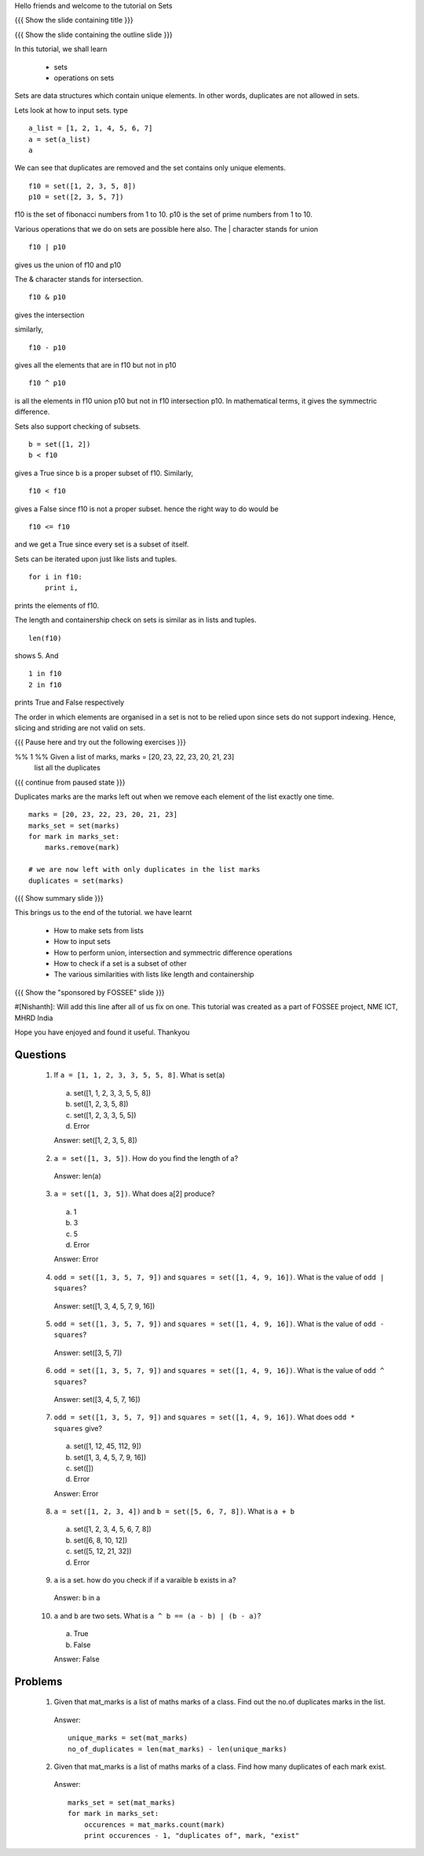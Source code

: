 Hello friends and welcome to the tutorial on Sets

{{{ Show the slide containing title }}}

{{{ Show the slide containing the outline slide }}}

In this tutorial, we shall learn

 * sets
 * operations on sets

Sets are data structures which contain unique elements. In other words,
duplicates are not allowed in sets.

Lets look at how to input sets.
type
::
 
    a_list = [1, 2, 1, 4, 5, 6, 7]
    a = set(a_list)
    a
     
We can see that duplicates are removed and the set contains only unique
elements. 
::

    f10 = set([1, 2, 3, 5, 8])
    p10 = set([2, 3, 5, 7])

f10 is the set of fibonacci numbers from 1 to 10.
p10 is the set of prime numbers from 1 to 10.

Various operations that we do on sets are possible here also.
The | character stands for union
::

    f10 | p10

gives us the union of f10 and p10

The & character stands for intersection.
::

    f10 & p10

gives the intersection

similarly,
::

    f10 - p10

gives all the elements that are in f10 but not in p10

::

    f10 ^ p10

is all the elements in f10 union p10 but not in f10 intersection p10. In
mathematical terms, it gives the symmectric difference.

Sets also support checking of subsets.
::

    b = set([1, 2])
    b < f10

gives a True since b is a proper subset of f10.
Similarly,
::

    f10 < f10

gives a False since f10 is not a proper subset.
hence the right way to do would be
::

    f10 <= f10

and we get a True since every set is a subset of itself.

Sets can be iterated upon just like lists and tuples. 
::

    for i in f10:
        print i,

prints the elements of f10.

The length and containership check on sets is similar as in lists and tuples.
::

    len(f10)

shows 5. And
::
    
    1 in f10
    2 in f10

prints True and False respectively

The order in which elements are organised in a set is not to be relied upon 
since sets do not support indexing. Hence, slicing and striding are not valid
on sets.

{{{ Pause here and try out the following exercises }}}

%% 1 %% Given a list of marks, marks = [20, 23, 22, 23, 20, 21, 23] 
        list all the duplicates

{{{ continue from paused state }}}

Duplicates marks are the marks left out when we remove each element of the 
list exactly one time.

::

    marks = [20, 23, 22, 23, 20, 21, 23] 
    marks_set = set(marks)
    for mark in marks_set:
        marks.remove(mark)

    # we are now left with only duplicates in the list marks
    duplicates = set(marks)

{{{ Show summary slide }}}

This brings us to the end of the tutorial.
we have learnt

 * How to make sets from lists
 * How to input sets
 * How to perform union, intersection and symmectric difference operations
 * How to check if a set is a subset of other
 * The various similarities with lists like length and containership

{{{ Show the "sponsored by FOSSEE" slide }}}

#[Nishanth]: Will add this line after all of us fix on one.
This tutorial was created as a part of FOSSEE project, NME ICT, MHRD India

Hope you have enjoyed and found it useful.
Thankyou
 
.. Author              : Nishanth
   Internal Reviewer 1 : 
   Internal Reviewer 2 : 
   External Reviewer   :


Questions
=========

 1. If ``a = [1, 1, 2, 3, 3, 5, 5, 8]``. What is set(a)

   a. set([1, 1, 2, 3, 3, 5, 5, 8])
   #. set([1, 2, 3, 5, 8])
   #. set([1, 2, 3, 3, 5, 5])
   #. Error

   Answer: set([1, 2, 3, 5, 8])

 2. ``a = set([1, 3, 5])``. How do you find the length of a?

   Answer: len(a)

 3. ``a = set([1, 3, 5])``. What does a[2] produce?

   a. 1
   #. 3
   #. 5
   #. Error

   Answer: Error

 4. ``odd = set([1, 3, 5, 7, 9])`` and ``squares = set([1, 4, 9, 16])``. What
    is the value of ``odd | squares``?

   Answer: set([1, 3, 4, 5, 7, 9, 16])

 5. ``odd = set([1, 3, 5, 7, 9])`` and ``squares = set([1, 4, 9, 16])``. What
    is the value of ``odd - squares``?

   Answer: set([3, 5, 7])

 6. ``odd = set([1, 3, 5, 7, 9])`` and ``squares = set([1, 4, 9, 16])``. What
    is the value of ``odd ^ squares``?

   Answer: set([3, 4, 5, 7, 16])

 7. ``odd = set([1, 3, 5, 7, 9])`` and ``squares = set([1, 4, 9, 16])``. What
    does ``odd * squares`` give?

   a. set([1, 12, 45, 112, 9])
   #. set([1, 3, 4, 5, 7, 9, 16])
   #. set([])
   #. Error

   Answer: Error

 8. ``a = set([1, 2, 3, 4])`` and ``b = set([5, 6, 7, 8])``. What is ``a + b``

   a. set([1, 2, 3, 4, 5, 6, 7, 8])
   #. set([6, 8, 10, 12])
   #. set([5, 12, 21, 32])
   #. Error

 9. ``a`` is a set. how do you check if if a varaible ``b`` exists in ``a``?

   Answer: b in a

 10. ``a`` and ``b`` are two sets. What is ``a ^ b == (a - b) | (b - a)``?

   a. True
   #. False

   Answer: False


Problems
========

 1. Given that mat_marks is a list of maths marks of a class. Find out the
    no.of duplicates marks in the list.

   Answer::

     unique_marks = set(mat_marks)
     no_of_duplicates = len(mat_marks) - len(unique_marks)

 2. Given that mat_marks is a list of maths marks of a class. Find how many
    duplicates of each mark exist.

   Answer::

     marks_set = set(mat_marks)
     for mark in marks_set:
         occurences = mat_marks.count(mark)
         print occurences - 1, "duplicates of", mark, "exist"
